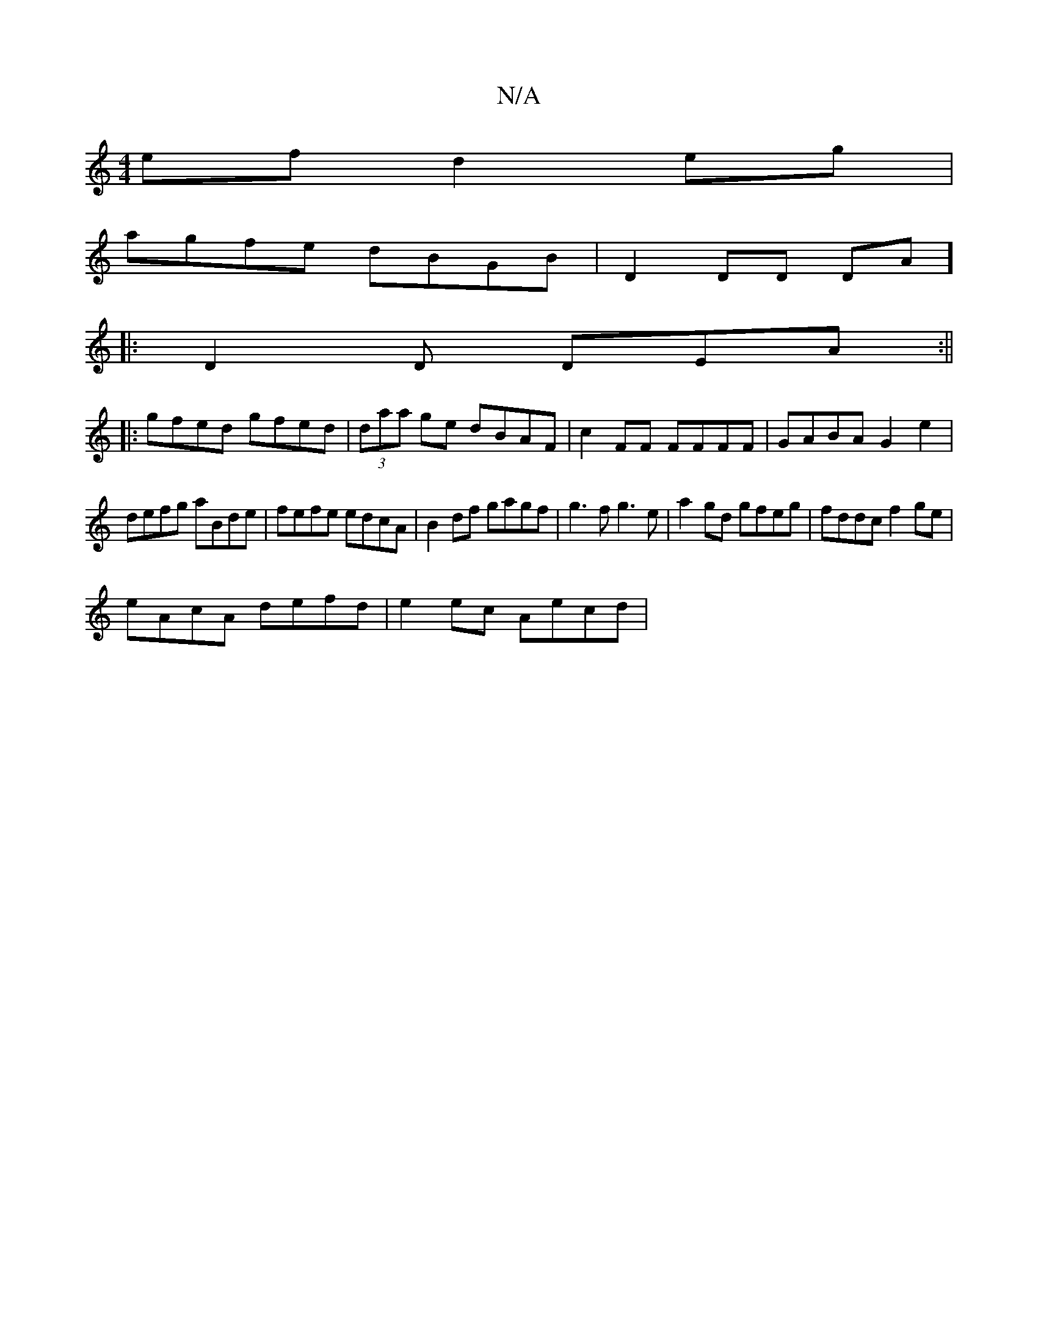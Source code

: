 X:1
T:N/A
M:4/4
R:N/A
K:Cmajor
2 ef d2eg |
agfe dBGB | D2DD DA (3]
|: D2 D DEA :||
|:gfed gfed|(3daa ge dBAF |c2FF FFFF | GABA G2 e2 |
defg aBde | fefe edcA | B2 df gagf | g3f g3e | a2 gd gfeg | fddc f2ge |
eAcA defd | e2ec Aecd | 